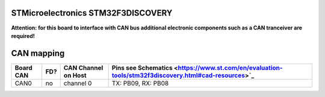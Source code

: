 STMicroelectronics STM32F3DISCOVERY
===================================

**Attention: for this board to interface with CAN bus additional electronic components such as a CAN tranceiver are required!**

CAN mapping
===========

+-----------+------+---------------------+-----------------------------------------------------------------------------------------------------+
| Board CAN | FD?  | CAN Channel on Host | Pins see Schematics <https://www.st.com/en/evaluation-tools/stm32f3discovery.html#cad-resources>`_  |
+===========+======+=====================+=====================================================================================================+
| CAN0      | no   | channel 0           | TX: PB09, RX: PB08                                                                                  |
+-----------+------+---------------------+-----------------------------------------------------------------------------------------------------+

